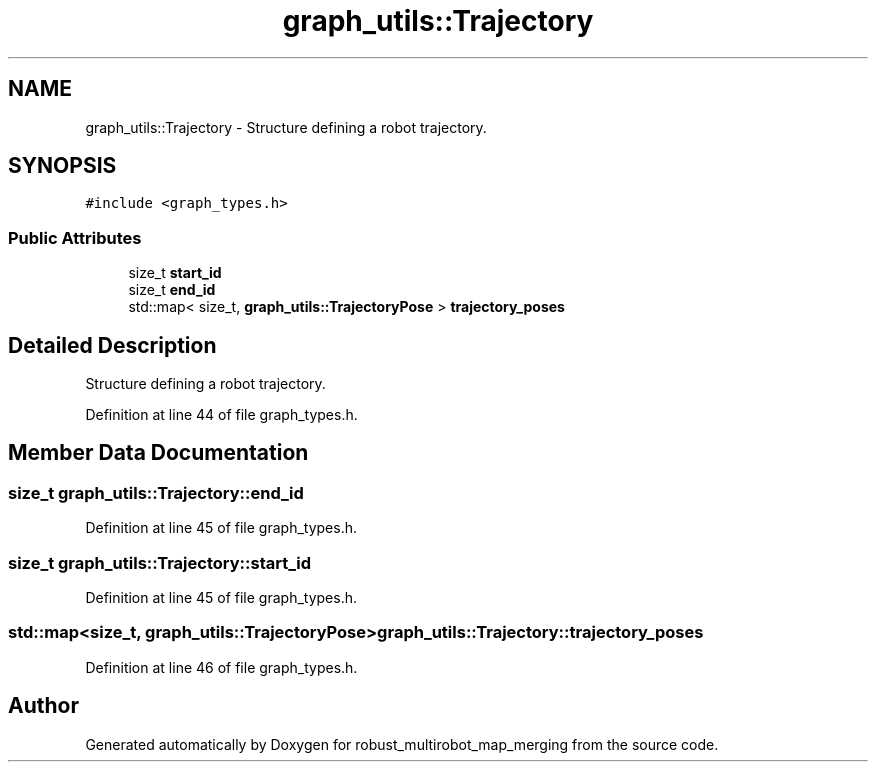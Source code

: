 .TH "graph_utils::Trajectory" 3 "Wed Sep 12 2018" "Version 0.1" "robust_multirobot_map_merging" \" -*- nroff -*-
.ad l
.nh
.SH NAME
graph_utils::Trajectory \- Structure defining a robot trajectory\&.  

.SH SYNOPSIS
.br
.PP
.PP
\fC#include <graph_types\&.h>\fP
.SS "Public Attributes"

.in +1c
.ti -1c
.RI "size_t \fBstart_id\fP"
.br
.ti -1c
.RI "size_t \fBend_id\fP"
.br
.ti -1c
.RI "std::map< size_t, \fBgraph_utils::TrajectoryPose\fP > \fBtrajectory_poses\fP"
.br
.in -1c
.SH "Detailed Description"
.PP 
Structure defining a robot trajectory\&. 
.PP
Definition at line 44 of file graph_types\&.h\&.
.SH "Member Data Documentation"
.PP 
.SS "size_t graph_utils::Trajectory::end_id"

.PP
Definition at line 45 of file graph_types\&.h\&.
.SS "size_t graph_utils::Trajectory::start_id"

.PP
Definition at line 45 of file graph_types\&.h\&.
.SS "std::map<size_t, \fBgraph_utils::TrajectoryPose\fP> graph_utils::Trajectory::trajectory_poses"

.PP
Definition at line 46 of file graph_types\&.h\&.

.SH "Author"
.PP 
Generated automatically by Doxygen for robust_multirobot_map_merging from the source code\&.
